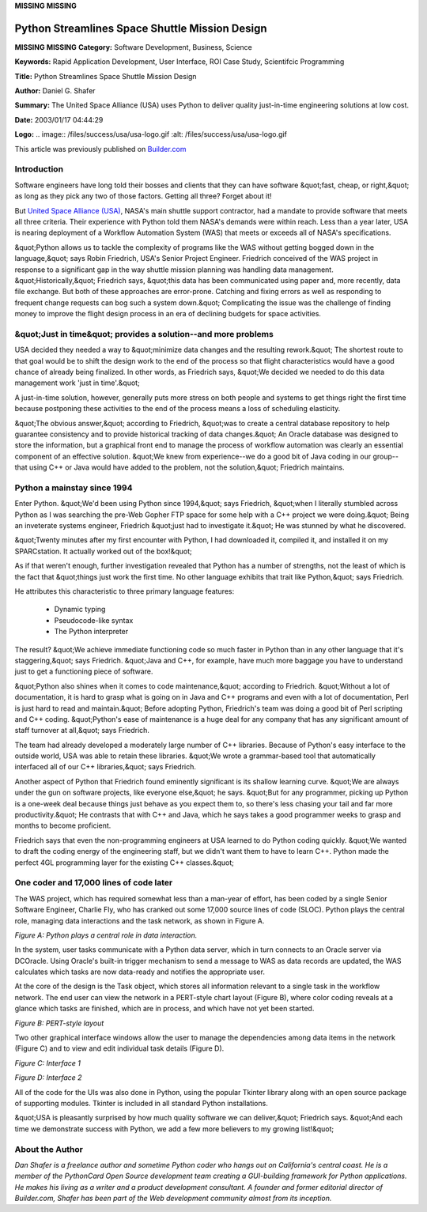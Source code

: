 **MISSING**
**MISSING**

Python Streamlines Space Shuttle Mission Design
===============================================

**MISSING**
**MISSING**
**Category:**  Software Development, Business, Science

**Keywords:**  Rapid Application Development, User Interface, ROI Case Study, Scientifcic Programming

**Title:**  Python Streamlines Space Shuttle Mission Design

**Author:**   Daniel G. Shafer

**Summary:**  The United Space Alliance (USA) uses Python to deliver quality just-in-time engineering solutions at low cost.

**Date:**   2003/01/17 04:44:29

**Logo:**  .. image:: /files/success/usa/usa-logo.gif    :alt: /files/success/usa/usa-logo.gif

This article was previously published on `Builder.com 
<http://www.builder.com/>`_ 

Introduction
------------

Software engineers have long told their bosses and clients that they
can have software &quot;fast, cheap, or right,&quot; as long as they pick any two
of those factors. Getting all three? Forget about it!

But `United Space Alliance (USA) <http://www.unitedspacealliance.com/>`_, NASA's main shuttle support
contractor, had a mandate to provide software that meets all three
criteria. Their experience with Python told them NASA's demands were
within reach. Less than a year later, USA is nearing deployment of a
Workflow Automation System (WAS) that meets or exceeds all of NASA's
specifications.

&quot;Python allows us to tackle the complexity of programs like the WAS
without getting bogged down in the language,&quot; says Robin Friedrich,
USA's Senior Project Engineer. Friedrich conceived of the WAS project
in response to a significant gap in the way shuttle mission planning
was handling data management. &quot;Historically,&quot; Friedrich says, &quot;this
data has been communicated using paper and, more recently, data file
exchange. But both of these approaches are error-prone. Catching and
fixing errors as well as responding to frequent change requests can bog
such a system down.&quot; Complicating the issue was the challenge of
finding money to improve the flight design process in an era of
declining budgets for space activities.

&quot;Just in time&quot; provides a solution--and more problems
---------------------------------------------------------------

USA decided they needed a way to &quot;minimize data changes and the
resulting rework.&quot; The shortest route to that goal would be to shift
the design work to the end of the process so that flight
characteristics would have a good chance of already being finalized. In
other words, as Friedrich says, &quot;We decided we needed to do this data
management work 'just in time'.&quot;

A just-in-time solution, however, generally puts more stress on both
people and systems to get things right the first time because
postponing these activities to the end of the process means a loss of
scheduling elasticity.

&quot;The obvious answer,&quot; according to Friedrich, &quot;was to create a central
database repository to help guarantee consistency and to provide
historical tracking of data changes.&quot; An Oracle database was designed
to store the information, but a graphical front end to manage the
process of workflow automation was clearly an essential component of an
effective solution. &quot;We knew from experience--we do a good bit of Java
coding in our group--that using C++ or Java would have added to the
problem, not the solution,&quot; Friedrich maintains.

Python a mainstay since 1994
----------------------------

Enter Python. &quot;We'd been using Python since 1994,&quot; says Friedrich,
&quot;when I literally stumbled across Python as I was searching the pre-Web
Gopher FTP space for some help with a C++ project we were doing.&quot; Being
an inveterate systems engineer, Friedrich &quot;just had to investigate it.&quot;
He was stunned by what he discovered.

&quot;Twenty minutes after my first encounter with Python, I had downloaded
it, compiled it, and installed it on my SPARCstation. It actually
worked out of the box!&quot;

As if that weren't enough, further investigation revealed that Python
has a number of strengths, not the least of which is the fact that
&quot;things just work the first time. No other language exhibits that trait
like Python,&quot; says Friedrich.

He attributes this characteristic to three primary language features: 

    - Dynamic typing

    - Pseudocode-like syntax

    - The Python interpreter

The result? &quot;We achieve immediate functioning code so much faster in
Python than in any other language that it's staggering,&quot; says
Friedrich. &quot;Java and C++, for example, have much more baggage you have
to understand just to get a functioning piece of software.

&quot;Python also shines when it comes to code maintenance,&quot; according to
Friedrich. &quot;Without a lot of documentation, it is hard to grasp what is
going on in Java and C++ programs and even with a lot of documentation,
Perl is just hard to read and maintain.&quot; Before adopting Python,
Friedrich's team was doing a good bit of Perl scripting and C++ coding.
&quot;Python's ease of maintenance is a huge deal for any company that has
any significant amount of staff turnover at all,&quot; says Friedrich.

The team had already developed a moderately large number of C++
libraries. Because of Python's easy interface to the outside world, USA
was able to retain these libraries. &quot;We wrote a grammar-based tool that
automatically interfaced all of our C++ libraries,&quot; says Friedrich.

Another aspect of Python that Friedrich found eminently significant is
its shallow learning curve. &quot;We are always under the gun on software
projects, like everyone else,&quot; he says. &quot;But for any programmer,
picking up Python is a one-week deal because things just behave as you
expect them to, so there's less chasing your tail and far more
productivity.&quot; He contrasts that with C++ and Java, which he says takes
a good programmer weeks to grasp and months to become proficient.

Friedrich says that even the non-programming engineers at USA learned
to do Python coding quickly. &quot;We wanted to draft the coding energy of
the engineering staff, but we didn't want them to have to learn C++.
Python made the perfect 4GL programming layer for the existing C++
classes.&quot;

One coder and 17,000 lines of code later
----------------------------------------

The WAS project, which has required somewhat less than a man-year of
effort, has been coded by a single Senior Software Engineer, Charlie
Fly, who has cranked out some 17,000 source lines of code (SLOC).
Python plays the central role, managing data interactions and the task
network, as shown in Figure A.

.. image:: /files/success/usa/fig_a.gif
   :alt: Figure A: Python plays a central role in data interaction

*Figure A: Python plays a central role in data interaction.* 

In the system, user tasks communicate with a Python data server, which
in turn connects to an Oracle server via DCOracle. Using Oracle's
built-in trigger mechanism to send a message to WAS as data records are
updated, the WAS calculates which tasks are now data-ready and notifies
the appropriate user.

At the core of the design is the Task object, which stores all
information relevant to a single task in the workflow network. The end
user can view the network in a PERT-style chart layout (Figure B),
where color coding reveals at a glance which tasks are finished, which
are in process, and which have not yet been started.

.. image:: /files/success/usa/fig_b.gif
   :alt: Figure B: PERT-style layout

*Figure B: PERT-style layout* 

Two other graphical interface windows allow the user to manage the
dependencies among data items in the network (Figure C) and to view and
edit individual task details (Figure D).

.. image:: /files/success/usa/fig_c.gif
   :alt: Figure C: Interface 1

*Figure C: Interface 1* 

.. image:: /files/success/usa/fig_d.gif
   :alt: Figure D: Interface 2

*Figure D: Interface 2* 

All of the code for the UIs was also done in Python, using the popular
Tkinter library along with an open source package of supporting
modules. Tkinter is included in all standard Python installations.

&quot;USA is pleasantly surprised by how much quality software we can
deliver,&quot; Friedrich says. &quot;And each time we demonstrate success with
Python, we add a few more believers to my growing list!&quot;

About the Author
----------------

*Dan Shafer is a freelance author and sometime Python coder who hangs
out on California's central coast. He is a member of the PythonCard
Open Source development team creating a GUI-building framework for
Python applications. He makes his living as a writer and a product
development consultant. A founder and former editorial director of
Builder.com, Shafer has been part of the Web development community
almost from its inception.*